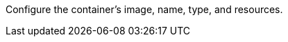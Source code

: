 // :ks_include_id: 847da7da89ca4546b3e0d53d8edb7441
Configure the container's image, name, type, and resources.